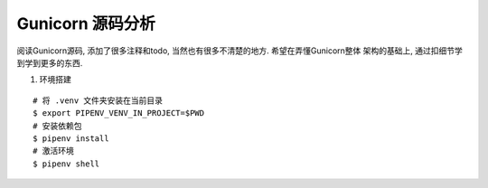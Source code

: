 Gunicorn 源码分析
-----------------

阅读Gunicorn源码, 添加了很多注释和todo, 当然也有很多不清楚的地方. 希望在弄懂Gunicorn整体
架构的基础上, 通过扣细节学到学到更多的东西.


1. 环境搭建

::

    # 将 .venv 文件夹安装在当前目录
    $ export PIPENV_VENV_IN_PROJECT=$PWD
    # 安装依赖包
    $ pipenv install
    # 激活环境
    $ pipenv shell

